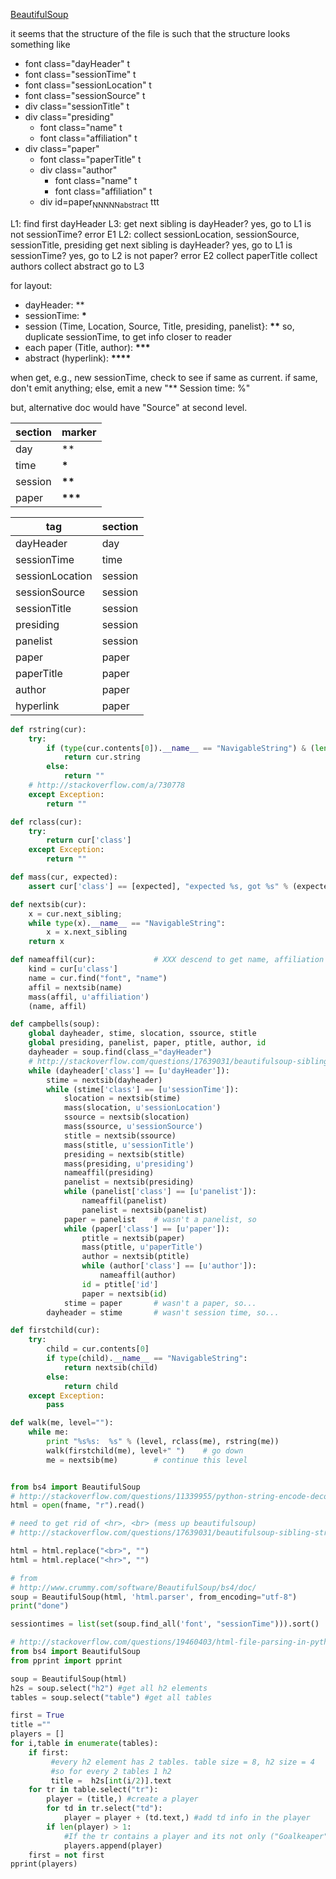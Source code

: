 [[http://www.crummy.com/software/BeautifulSoup/][BeautifulSoup]]

it seems that the structure of the file is such that the structure
looks something like

- font class="dayHeader" t
- font class="sessionTime" t
- font class="sessionLocation" t
- font class="sessionSource" t
- div class="sessionTitle" t
- div class="presiding"
  - font class="name" t
  - font class="affiliation" t
- div class="paper"
  - font class="paperTitle" t
  - div class="author"
    - font class="name" t
    - font class="affiliation" t
  - div id=paper_NNNNN_abstract ttt

L1:
find first dayHeader
L3:
get next sibling
is dayHeader?  yes, go to L1
is not sessionTime? error E1
L2:
collect sessionLocation, sessionSource, sessionTitle, presiding
get next sibling
is dayHeader?  yes, go to L1
is sessionTime?  yes, go to L2
is not paper?  error E2
collect paperTitle
collect authors
collect abstract
go to L3

for layout:

- dayHeader: **
- sessionTime: ***
- session (Time, Location, Source, Title, presiding, panelist}: ****
  so, duplicate sessionTime, to get info closer to reader
- each paper (Title, author): *****
- abstract (hyperlink): ******

when get, e.g., new sessionTime, check to see if same as current.  if
same, don't emit anything; else, emit a new "** Session time: %"

but, alternative doc would have "Source" at second level.

#+name: sections
| section | marker |
|---------+--------|
| day     | **     |
| time    | ***    |
| session | ****   |
| paper   | *****  |

#+name: tags
| tag             | section |
|-----------------+---------|
| dayHeader       | day     |
| sessionTime     | time    |
| sessionLocation | session |
| sessionSource   | session |
| sessionTitle    | session |
| presiding       | session |
| panelist        | session |
| paper           | paper   |
| paperTitle      | paper   |
| author          | paper   |
| hyperlink       | paper   |

  

#+BEGIN_SRC python :session py :var fname="aea-2016-assa-prelim.html" :var sections=sections :var tags=tags
  def rstring(cur):
      try:
          if (type(cur.contents[0]).__name__ == "NavigableString") & (len(cur.contents) == 1):
              return cur.string
          else:
              return ""
      # http://stackoverflow.com/a/730778
      except Exception:
          return ""

  def rclass(cur):
      try:
          return cur['class']
      except Exception:
          return ""

  def mass(cur, expected):
      assert cur['class'] == [expected], "expected %s, got %s" % (expected, cur['class'])

  def nextsib(cur):
      x = cur.next_sibling;
      while type(x).__name__ == "NavigableString":
          x = x.next_sibling
      return x

  def nameaffil(cur):             # XXX descend to get name, affiliation
      kind = cur[u'class']
      name = cur.find("font", "name")
      affil = nextsib(name)
      mass(affil, u'affiliation')
      (name, affil)

  def campbells(soup):
      global dayheader, stime, slocation, ssource, stitle
      global presiding, panelist, paper, ptitle, author, id
      dayheader = soup.find(class_="dayHeader")
      # http://stackoverflow.com/questions/17639031/beautifulsoup-sibling-structure-with-br-tags
      while (dayheader['class'] == [u'dayHeader']):
          stime = nextsib(dayheader)
          while (stime['class'] == [u'sessionTime']):
              slocation = nextsib(stime)
              mass(slocation, u'sessionLocation')
              ssource = nextsib(slocation)
              mass(ssource, u'sessionSource')
              stitle = nextsib(ssource)
              mass(stitle, u'sessionTitle')
              presiding = nextsib(stitle)
              mass(presiding, u'presiding')
              nameaffil(presiding)
              panelist = nextsib(presiding)
              while (panelist['class'] == [u'panelist']):
                  nameaffil(panelist)
                  panelist = nextsib(panelist)
              paper = panelist    # wasn't a panelist, so
              while (paper['class'] == [u'paper']):
                  ptitle = nextsib(paper)
                  mass(ptitle, u'paperTitle')
                  author = nextsib(ptitle)
                  while (author['class'] == [u'author']):
                      nameaffil(author)
                  id = ptitle['id']
                  paper = nextsib(id)
              stime = paper       # wasn't a paper, so...
          dayheader = stime       # wasn't session time, so...

  def firstchild(cur):
      try:
          child = cur.contents[0]
          if type(child).__name__ == "NavigableString":
              return nextsib(child)
          else:
              return child
      except Exception:
          pass

  def walk(me, level=""):
      while me:
          print "%s%s:  %s" % (level, rclass(me), rstring(me))
          walk(firstchild(me), level+" ")    # go down
          me = nextsib(me)        # continue this level


#+END_SRC

#+RESULTS:
: <class 'bs4.element.Tag'>


#+BEGIN_SRC python :var fname="aea-2016-assa-prelim.html" :session py
  from bs4 import BeautifulSoup
  # http://stackoverflow.com/questions/11339955/python-string-encode-decode
  html = open(fname, "r").read()

  # need to get rid of <hr>, <br> (mess up beautifulsoup)
  # http://stackoverflow.com/questions/17639031/beautifulsoup-sibling-structure-with-br-tags

  html = html.replace("<br>", "")
  html = html.replace("<hr>", "")

  # from
  # http://www.crummy.com/software/BeautifulSoup/bs4/doc/
  soup = BeautifulSoup(html, 'html.parser', from_encoding="utf-8")
  print("done")

  sessiontimes = list(set(soup.find_all('font', "sessionTime"))).sort()
#+END_SRC

#+RESULTS:


#+BEGIN_SRC python :var html="file:aea-2016-assa-prelim.html"
# http://stackoverflow.com/questions/19460403/html-file-parsing-in-python
from bs4 import BeautifulSoup
from pprint import pprint

soup = BeautifulSoup(html)
h2s = soup.select("h2") #get all h2 elements
tables = soup.select("table") #get all tables

first = True
title =""
players = []
for i,table in enumerate(tables):
    if first:
         #every h2 element has 2 tables. table size = 8, h2 size = 4
         #so for every 2 tables 1 h2
         title =  h2s[int(i/2)].text
    for tr in table.select("tr"):
        player = (title,) #create a player
        for td in tr.select("td"):
            player = player + (td.text,) #add td info in the player
        if len(player) > 1: 
            #If the tr contains a player and its not only ("Goalkeaper") add it
            players.append(player)
    first = not first
pprint(players)
#+END_SRC

#+RESULTS:
: None
